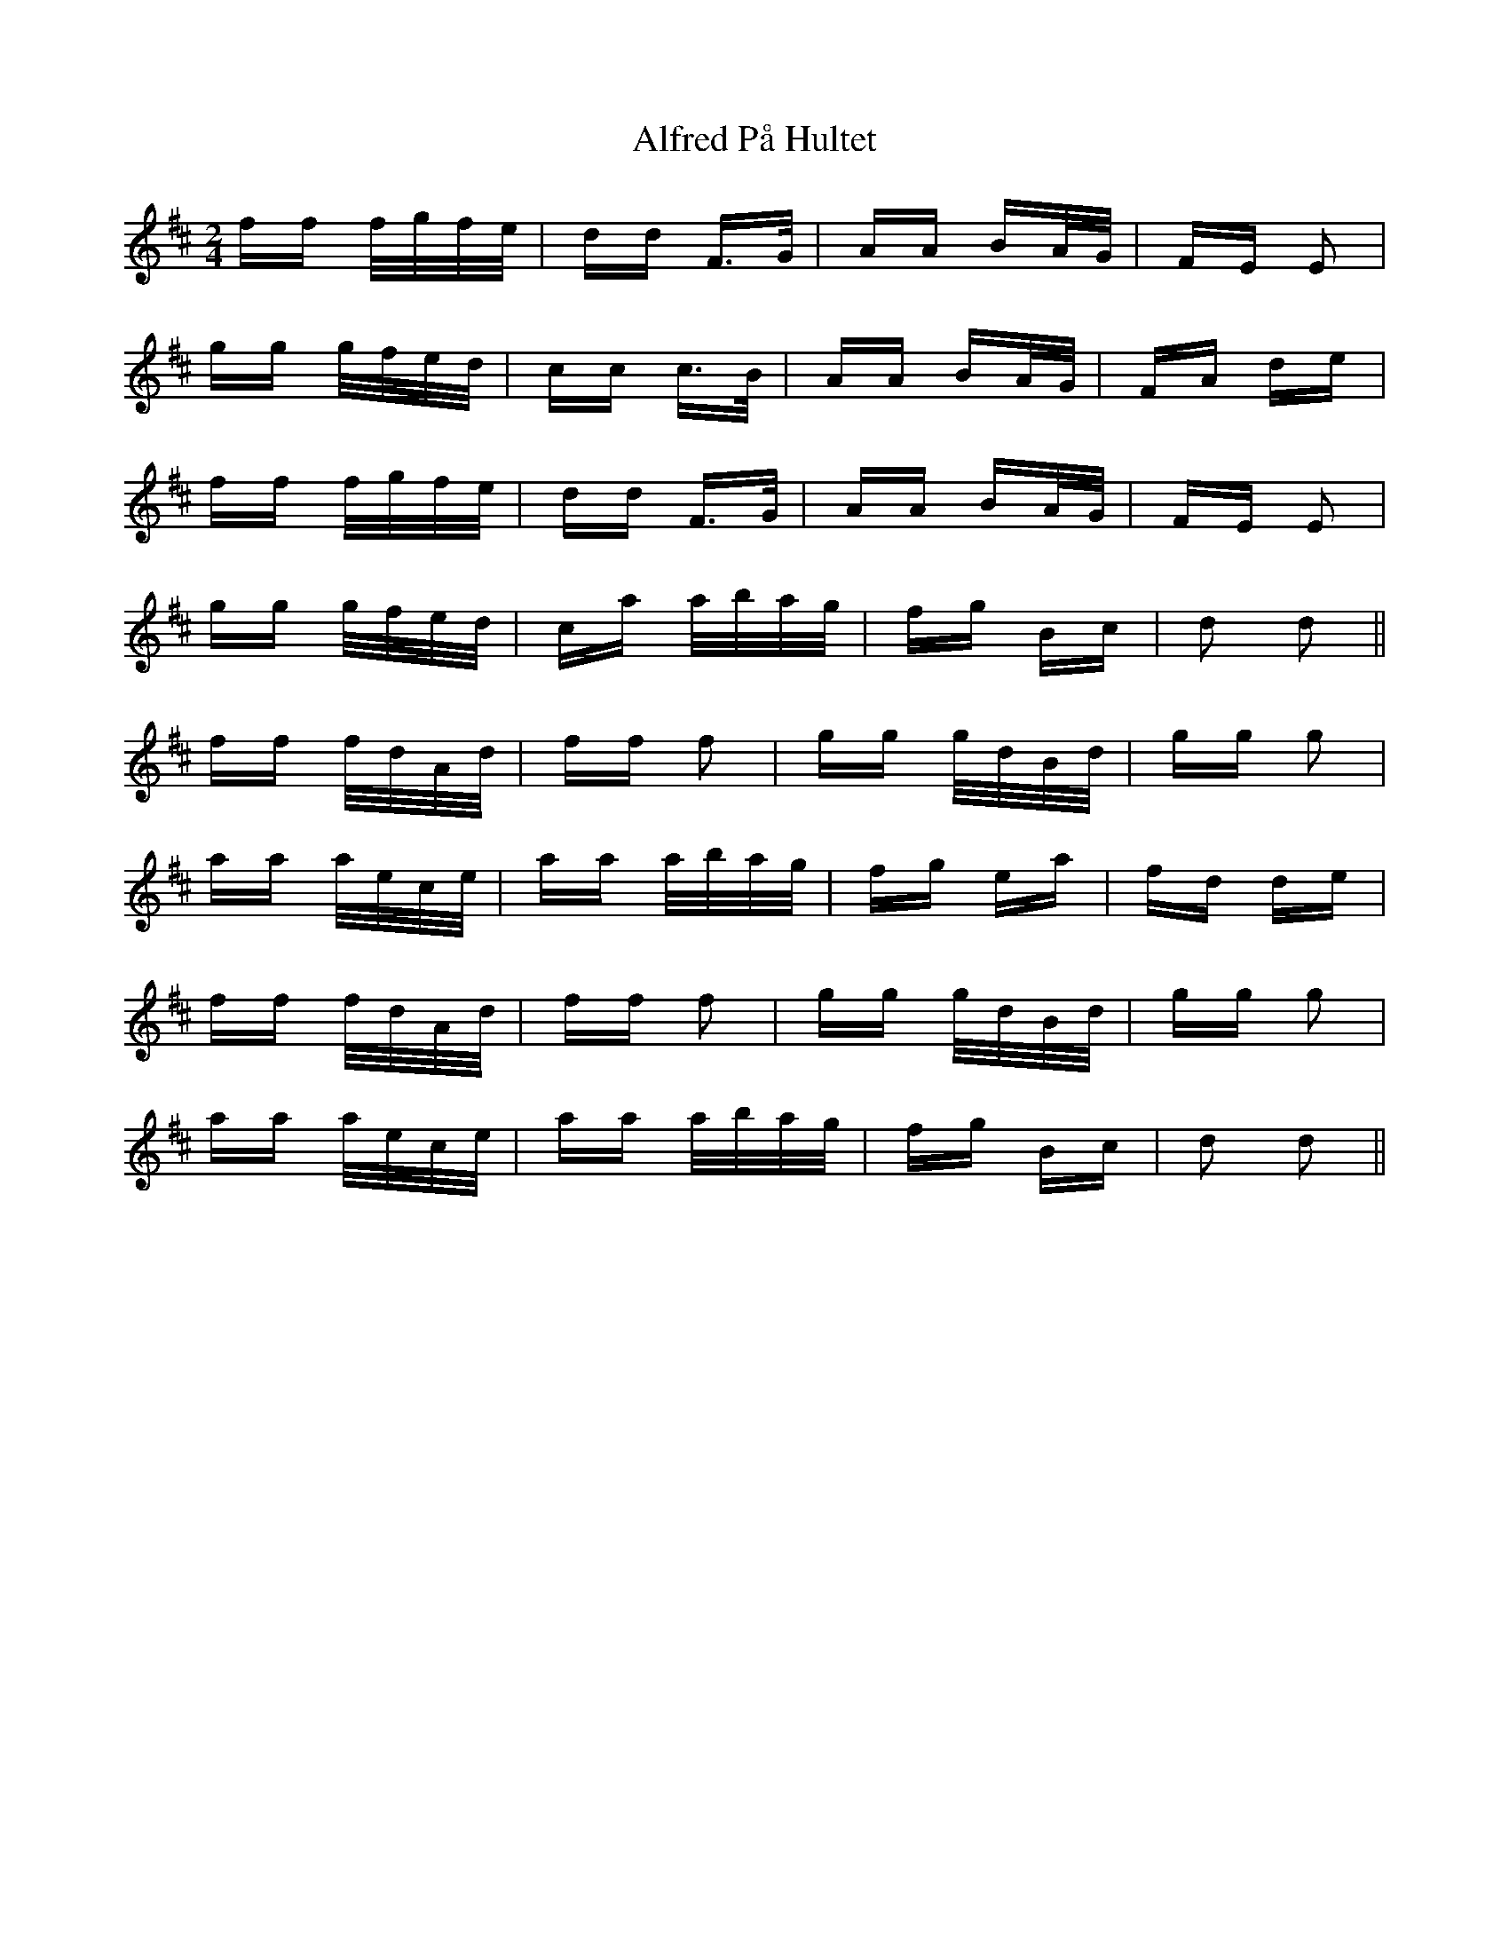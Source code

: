 X: 896
T: Alfred På Hultet
R: polka
M: 2/4
K: Dmajor
ff f/g/f/e/|dd F>G|AA BA/G/|FE E2|
gg g/f/e/d/|cc c>B|AA BA/G/|FA de|
ff f/g/f/e/|dd F>G|AA BA/G/|FE E2|
gg g/f/e/d/|ca a/b/a/g/|fg Bc|d2 d2||
ff f/d/A/d/|ff f2|gg g/d/B/d/|gg g2|
aa a/e/c/e/|aa a/b/a/g/|fg ea|fd de|
ff f/d/A/d/|ff f2|gg g/d/B/d/|gg g2|
aa a/e/c/e/|aa a/b/a/g/|fg Bc|d2 d2||

